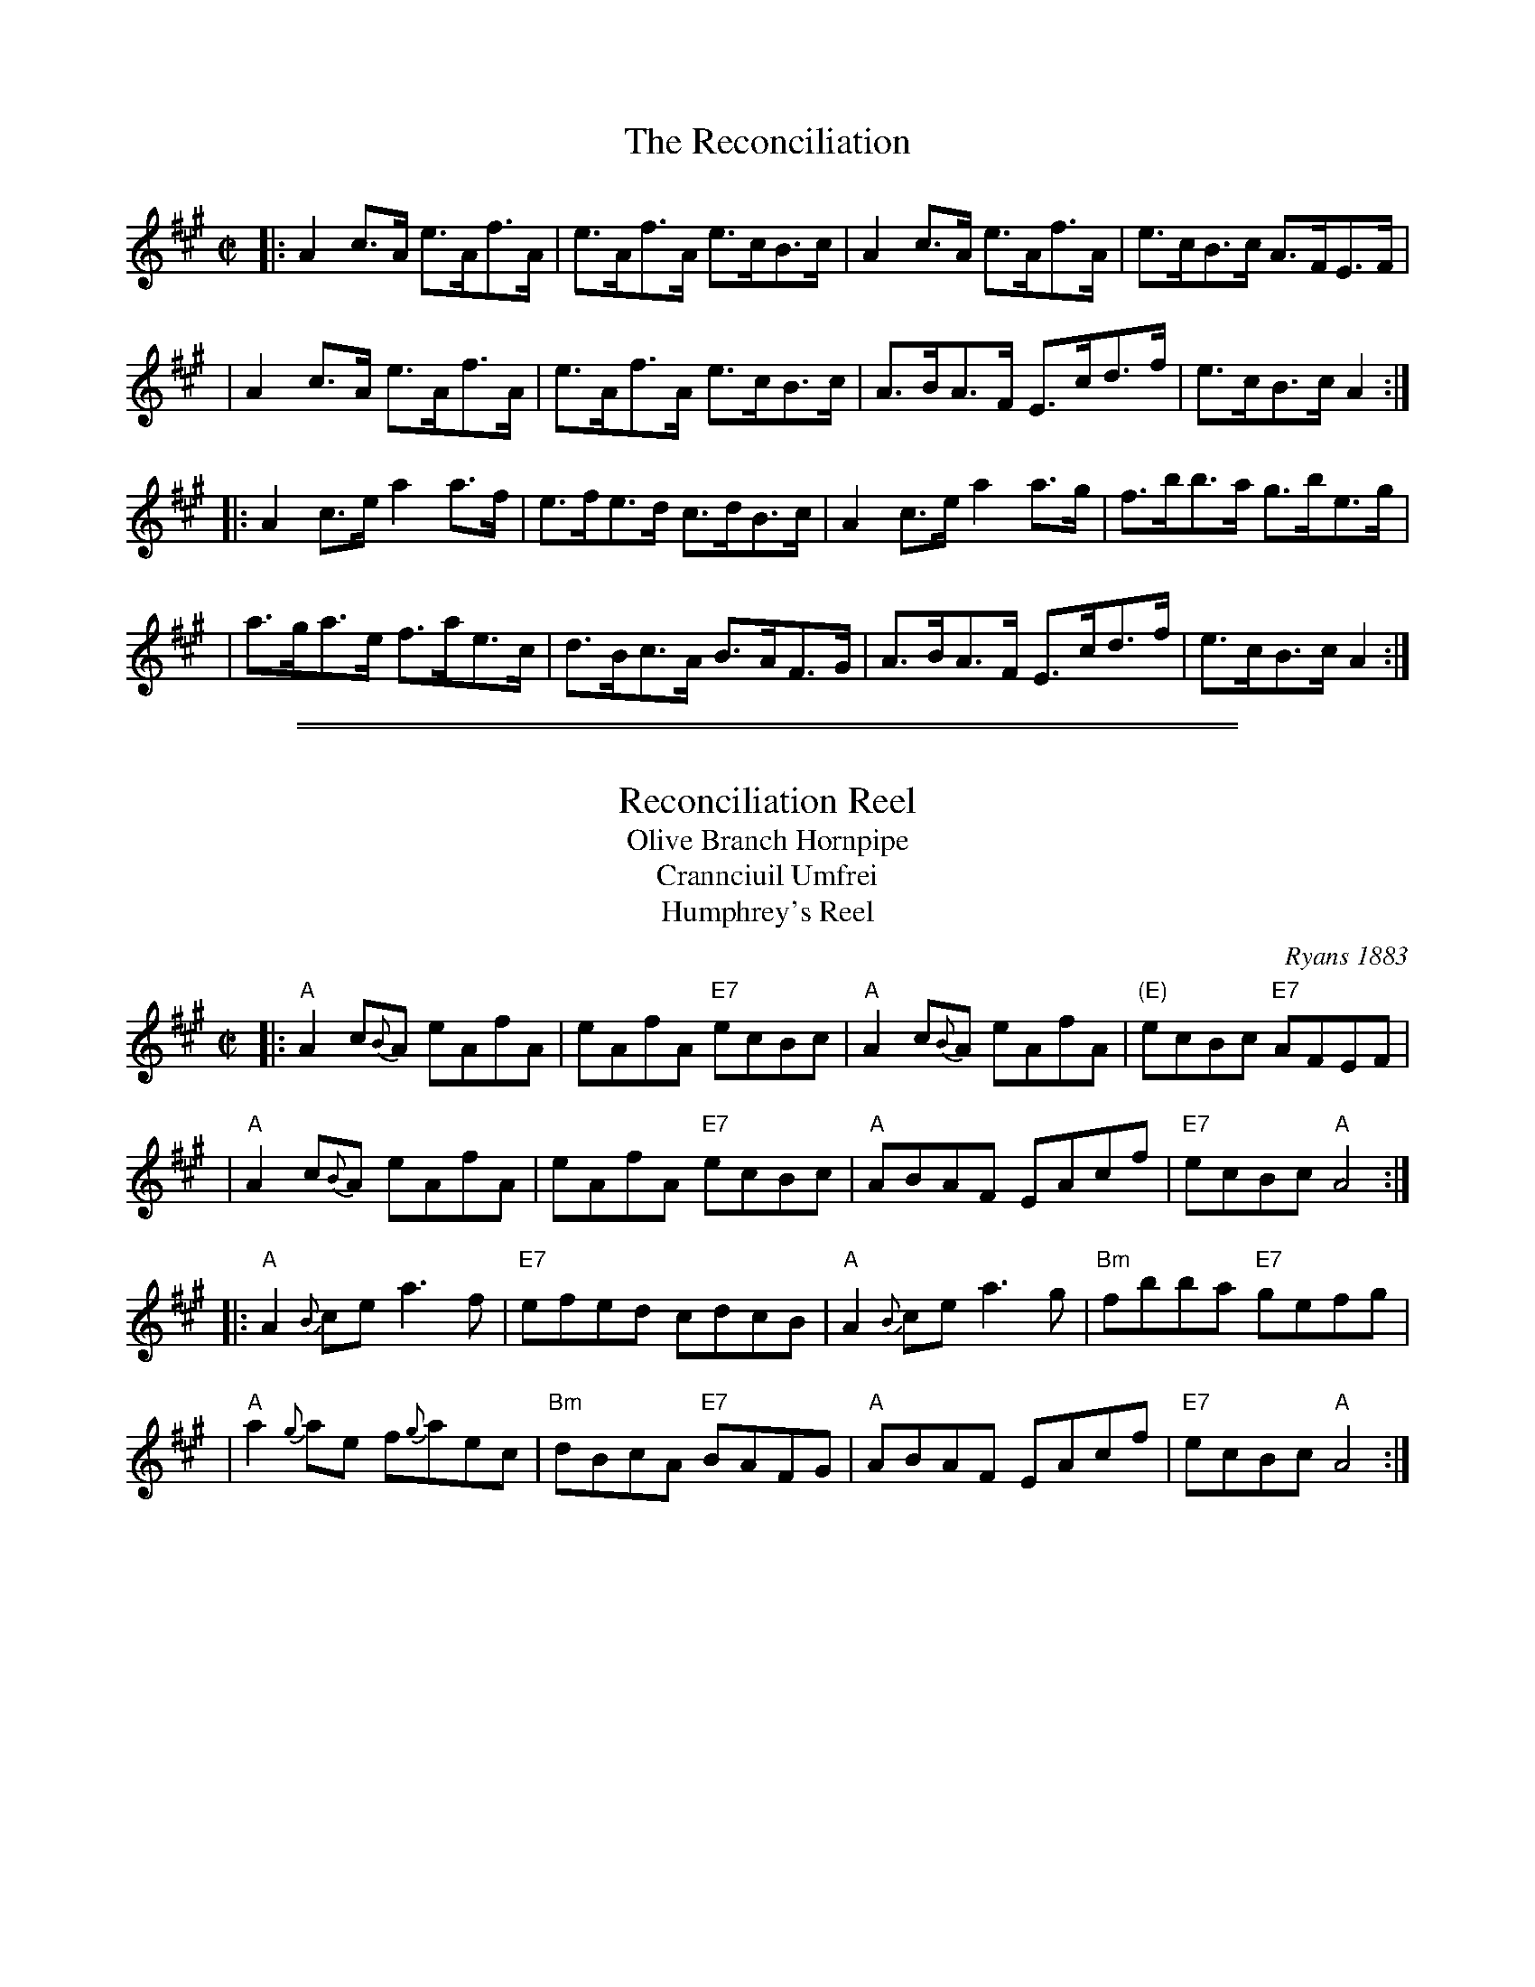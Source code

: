 
X: 1670
T: The Reconciliation
Z: Nick Terhorst
B: O'Neill's #1670
M: C|
L: 1/8
K: A
|: A2c>A  e>Af>A | e>Af>A e>cB>c | A2c>A  e>Af>A | e>cB>c A>FE>F |
|  A2c>A  e>Af>A | e>Af>A e>cB>c | A>BA>F E>cd>f | e>cB>c A2    :|
|: A2c>e  a2 a>f | e>fe>d c>dB>c | A2c>e  a2a>g  | f>bb>a g>be>g |
|  a>ga>e f>ae>c | d>Bc>A B>AF>G | A>BA>F E>cd>f | e>cB>c A2    :|

%%sep 1 1 500
%%sep 1 1 500

X: 1
T: Reconciliation Reel
T: Olive Branch Hornpipe
T: Crannciuil Umfrei
T: Humphrey's Reel
O: Ryans 1883
R: reel
D: Matt Molloy & Sean Keane: Contentment is Wealth.
B: O'Neill's 1850 (hornpipe)
B: Ryan’s "Mammoth Collection", 1883, titled “The Olive Branch”
Z: id:hn-reel-95
M: C|
L: 1/8
K: A
|: "A"A2 c{B}A eAfA | eAfA "E7"ecBc | "A"A2 c{B}A eAfA | "(E)"ecBc "E7"AFEF |
|  "A"A2 c{B}A eAfA | eAfA "E7"ecBc | "A"ABAF EAcf | "E7"ecBc "A"A4 :|
|: "A"A2{B}ce a3f | "E7"efed cdcB | "A"A2{B}ce a3g | "Bm"fbba "E7"gefg |
|  "A"a2{g}ae f{g}aec | "Bm"dBcA "E7"BAFG | "A"ABAF EAcf | "E7"ecBc "A"A4 :|
